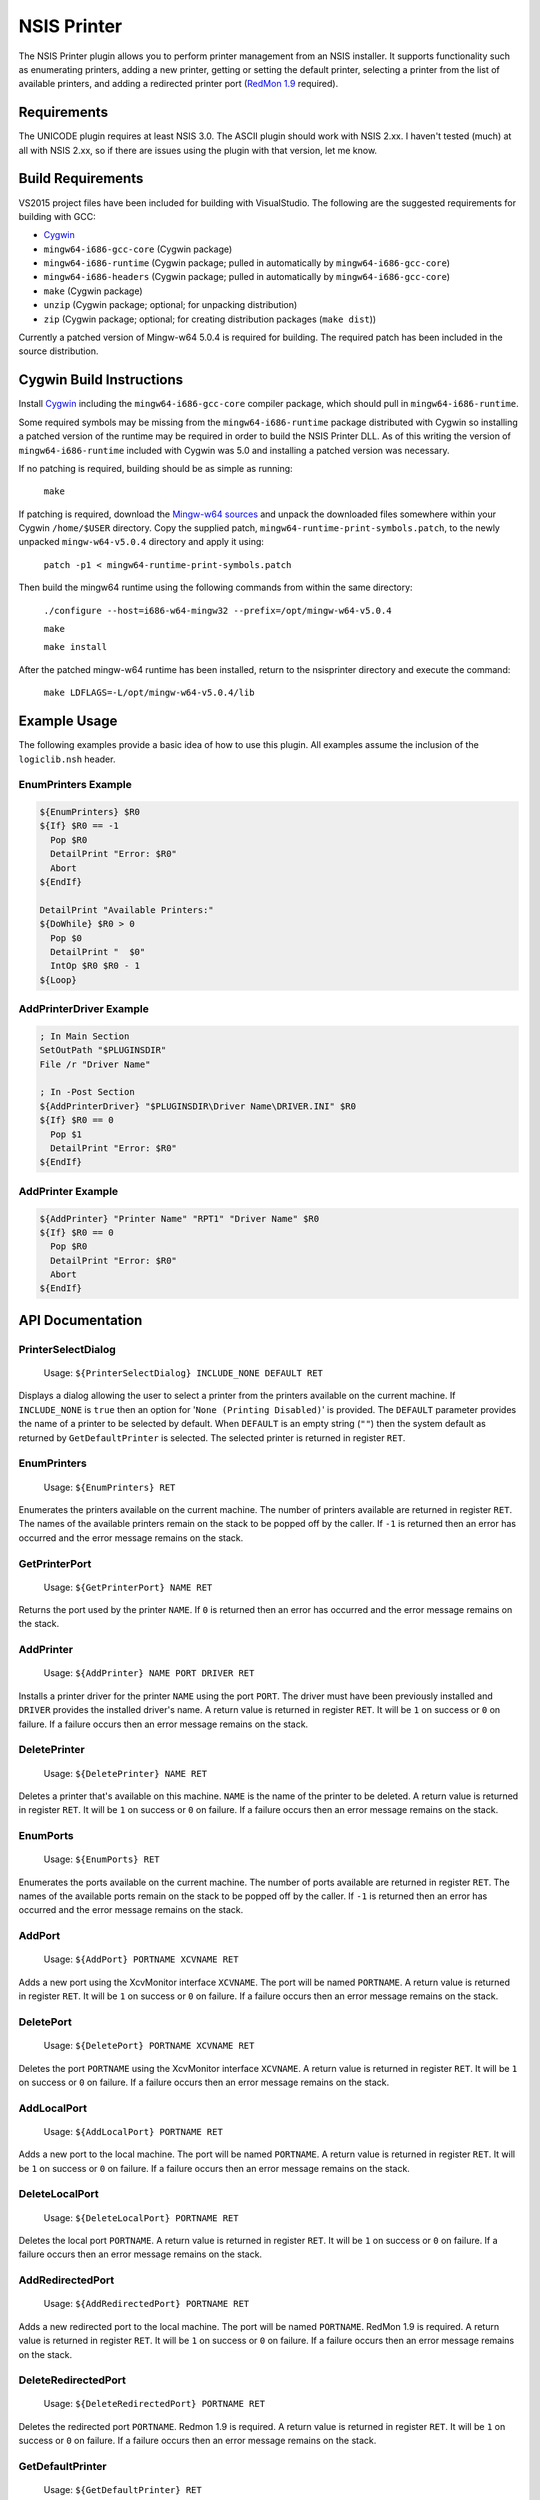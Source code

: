 NSIS Printer
============

The NSIS Printer plugin allows you to perform printer management from an NSIS
installer. It supports functionality such as enumerating printers, adding a new
printer, getting or setting the default printer, selecting a printer from the
list of available printers, and adding a redirected printer port (`RedMon 1.9
<http://pages.cs.wisc.edu/~ghost/redmon/>`_ required).

Requirements
------------

The UNICODE plugin requires at least NSIS 3.0. The ASCII plugin should work
with NSIS 2.xx. I haven't tested (much) at all with NSIS 2.xx, so if there are
issues using the plugin with that version, let me know.

Build Requirements
------------------

VS2015 project files have been included for building with VisualStudio.
The following are the suggested requirements for building with GCC:

* `Cygwin <https://www.cygwin.com/>`_
* ``mingw64-i686-gcc-core`` (Cygwin package)
* ``mingw64-i686-runtime`` (Cygwin package; pulled in automatically by
  ``mingw64-i686-gcc-core``)
* ``mingw64-i686-headers`` (Cygwin package; pulled in automatically by
  ``mingw64-i686-gcc-core``)
* ``make`` (Cygwin package)
* ``unzip`` (Cygwin package; optional; for unpacking distribution)
* ``zip`` (Cygwin package; optional; for creating distribution packages (``make dist``))

Currently a patched version of Mingw-w64 5.0.4 is required for building. The
required patch has been included in the source distribution.

Cygwin Build Instructions
-------------------------

Install `Cygwin <https://www.cygwin.com/>`_ including the
``mingw64-i686-gcc-core`` compiler package, which should pull in
``mingw64-i686-runtime``.

Some required symbols may be missing from the ``mingw64-i686-runtime`` package
distributed with Cygwin so installing a patched version of the runtime may be
required in order to build the NSIS Printer DLL. As of this writing the version
of ``mingw64-i686-runtime`` included with Cygwin was 5.0 and installing a
patched version was necessary.

If no patching is required, building should be as simple as running:

  ``make``

If patching is required, download the `Mingw-w64 sources`_ and unpack the
downloaded files somewhere within your Cygwin ``/home/$USER`` directory.  Copy
the supplied patch, ``mingw64-runtime-print-symbols.patch``, to the newly
unpacked ``mingw-w64-v5.0.4`` directory and apply it using:

 ``patch -p1 < mingw64-runtime-print-symbols.patch``

Then build the mingw64 runtime using the following commands from within the
same directory:

 ``./configure --host=i686-w64-mingw32 --prefix=/opt/mingw-w64-v5.0.4``

 ``make``

 ``make install``

After the patched mingw-w64 runtime has been installed, return to the
nsisprinter directory and execute the command:

 ``make LDFLAGS=-L/opt/mingw-w64-v5.0.4/lib``

Example Usage
-------------

The following examples provide a basic idea of how to use this plugin. All
examples assume the inclusion of the ``logiclib.nsh`` header.

EnumPrinters Example
~~~~~~~~~~~~~~~~~~~~

.. code::

  ${EnumPrinters} $R0
  ${If} $R0 == -1
    Pop $R0
    DetailPrint "Error: $R0"
    Abort
  ${EndIf}

  DetailPrint "Available Printers:"
  ${DoWhile} $R0 > 0
    Pop $0
    DetailPrint "  $0"
    IntOp $R0 $R0 - 1
  ${Loop}

AddPrinterDriver Example
~~~~~~~~~~~~~~~~~~~~~~~~

.. code::

  ; In Main Section
  SetOutPath "$PLUGINSDIR"
  File /r "Driver Name"

  ; In -Post Section
  ${AddPrinterDriver} "$PLUGINSDIR\Driver Name\DRIVER.INI" $R0
  ${If} $R0 == 0
    Pop $1
    DetailPrint "Error: $R0"
  ${EndIf}

AddPrinter Example
~~~~~~~~~~~~~~~~~~

.. code::

  ${AddPrinter} "Printer Name" "RPT1" "Driver Name" $R0
  ${If} $R0 == 0
    Pop $R0
    DetailPrint "Error: $R0"
    Abort
  ${EndIf}

API Documentation
-----------------

PrinterSelectDialog
~~~~~~~~~~~~~~~~~~~

 Usage: ``${PrinterSelectDialog} INCLUDE_NONE DEFAULT RET``

Displays a dialog allowing the user to select a printer from the printers
available on the current machine. If ``INCLUDE_NONE`` is ``true`` then an
option for '``None (Printing Disabled)``' is provided. The ``DEFAULT``
parameter provides the name of a printer to be selected by default. When
``DEFAULT`` is an empty string (``""``) then the system default as returned
by ``GetDefaultPrinter`` is selected. The selected printer is returned in
register ``RET``.

EnumPrinters
~~~~~~~~~~~~

 Usage: ``${EnumPrinters} RET``

Enumerates the printers available on the current machine. The number of
printers available are returned in register ``RET``. The names of the
available printers remain on the stack to be popped off by the caller. If
``-1`` is returned then an error has occurred and the error message remains
on the stack.

GetPrinterPort
~~~~~~~~~~~~~~

 Usage: ``${GetPrinterPort} NAME RET``

Returns the port used by the printer ``NAME``. If ``0`` is returned then an
error has occurred and the error message remains on the stack.

AddPrinter
~~~~~~~~~~

 Usage: ``${AddPrinter} NAME PORT DRIVER RET``

Installs a printer driver for the printer ``NAME`` using the port ``PORT``.
The driver must have been previously installed and ``DRIVER`` provides the
installed driver's name. A return value is returned in register ``RET``. It
will be ``1`` on success or ``0`` on failure. If a failure occurs then an
error message remains on the stack.

DeletePrinter
~~~~~~~~~~~~~

 Usage: ``${DeletePrinter} NAME RET``

Deletes a printer that's available on this machine. ``NAME`` is the name of
the printer to be deleted. A return value is returned in register ``RET``. It
will be ``1`` on success or ``0`` on failure. If a failure occurs then an
error message remains on the stack.

EnumPorts
~~~~~~~~~

 Usage: ``${EnumPorts} RET``

Enumerates the ports available on the current machine. The number of ports
available are returned in register ``RET``. The names of the available ports
remain on the stack to be popped off by the caller. If ``-1`` is returned
then an error has occurred and the error message remains on the stack.

AddPort
~~~~~~~

 Usage: ``${AddPort} PORTNAME XCVNAME RET``

Adds a new port using the XcvMonitor interface ``XCVNAME``. The port will be
named ``PORTNAME``. A return value is returned in register ``RET``. It will
be ``1`` on success or ``0`` on failure. If a failure occurs then an error
message remains on the stack.

DeletePort
~~~~~~~~~~

 Usage: ``${DeletePort} PORTNAME XCVNAME RET``

Deletes the port ``PORTNAME`` using the XcvMonitor interface ``XCVNAME``.
A return value is returned in register ``RET``. It will be ``1`` on success
or ``0`` on failure. If a failure occurs then an error message remains on the
stack.

AddLocalPort
~~~~~~~~~~~~

 Usage: ``${AddLocalPort} PORTNAME RET``

Adds a new port to the local machine. The port will be named ``PORTNAME``.
A return value is returned in register ``RET``. It will be ``1`` on success
or ``0`` on failure. If a failure occurs then an error message remains on the
stack.

DeleteLocalPort
~~~~~~~~~~~~

 Usage: ``${DeleteLocalPort} PORTNAME RET``

Deletes the local port ``PORTNAME``. A return value is returned in register
``RET``. It will be ``1`` on success or ``0`` on failure. If a failure occurs
then an error message remains on the stack.

AddRedirectedPort
~~~~~~~~~~~~

 Usage: ``${AddRedirectedPort} PORTNAME RET``

Adds a new redirected port to the local machine. The port will be named
``PORTNAME``. RedMon 1.9 is required. A return value is returned in register
``RET``. It will be ``1`` on success or ``0`` on failure. If a failure occurs
then an error message remains on the stack.

DeleteRedirectedPort
~~~~~~~~~~~~

 Usage: ``${DeleteRedirectedPort} PORTNAME RET``

Deletes the redirected port ``PORTNAME``. Redmon 1.9 is required. A return
value is returned in register ``RET``. It will be ``1`` on success or ``0``
on failure. If a failure occurs then an error message remains on the stack.

GetDefaultPrinter
~~~~~~~~~~~~~~~~~

 Usage: ``${GetDefaultPrinter} RET``

Gets the currently set default printer on the current machine. The name of
the printer is returned in register ``RET``. If an error occurs ``0`` is
returned and the error message remains on the stack.

SetDefaultPrinter
~~~~~~~~~~~~~~~~~

 Usage: ``${SetDefaultPrinter} NAME RET``

Sets the default printer on the current machine to ``NAME``. If an error
occurs ``0`` is returned and the error message remains on the stack.

NOTE: **Windows 10** will use the last printer printed to as the default
printer. This can be overridden by disabling ``LegacyDefaultPrinterMode`` in
the registry before calling ``SetDefaultPrinter``.

AddPrinterDriver
~~~~~~~~~~~~~~~~

 Usage: ``${AddPrinterDriver} INIFILE RET``

Adds a printer driver defined by ``INIFILE``. The driver INI file format is
documented under `Driver INI File Documentation`_. If an error occurs ``0``
is returned and the error message remains on the stack.

DeletePrinterDriver
~~~~~~~~~~~~~~~~

 Usage: ``${DeletePrinterDriver} NAME RET``

Deletes the printer driver named ``NAME``. If an error occurs ``0`` is
returned and the error message remains on the stack.

ConfigureRedirectedPort
~~~~~~~~~~~~~~~~~~~

 Usage: ``${ConfigureRedirectedPort} NAME COMMAND RET``

Configures a redirected port to redirect data to the specified command.
``NAME`` is the name of the port to configure, usually taking the form of
``RPT?``.  ``COMMAND`` is the command to be executed when data is received by
the port. RedMon must have already been installed through some other means
before this function can be called. If an error occurs ``0`` is returned and
the error message remains on the stack.

Driver INI File Documentation
-----------------------------

The driver INI file describes the files to be installed using the
``AddPinterDriver`` function. It should be included in the same directory as
the driver files it describes. The only required section it has is
``[driver]``. The following are valid settings within the section.

- ``version``: This must be set to ``3``.

- ``name``: Install the printer driver under this name. This is the name used
  to reference the driver when using fuctions such as ``AddPrinter``.

- ``environment``: Must be ``Windows NT x86`` or  ``Windows x64`` depending on
  whether the driver is for a 32-bit or 64-bit architecture respectively.

- ``driver``: The name of the drivers main DLL file.

- ``datafile``: The data file used by the driver.

- ``configfile``: The DLL that presents the driver configuration UI.

- ``helpfile``: The help file for the driver.

- ``depfiles``: Additional files used by the driver separated by
  semi-colons (;).

Driver INI Example
~~~~~~~~~~~~~~~~~~

The following is an example of a driver INI file.  The ``depfiles`` setting
should be on a single line with items separated by semi-colons (;). It has been
split across lines here for readability.

::

  [driver]
  version=3
  name=HP Color LaserJet 4550 PCL 5
  environment=Windows NT x86
  driver=UNIDRV.DLL
  datafile=HPMCPC25.GPD
  configfile=UNIDRVUI.DLL
  helpfile=UNIDRV.HLP
  depfiles=HPZLSLHN.DLL;HPZSSLHN.DLL;HPZUILHN.DLL;HPCDMCLH.DLL;HPZ5RLHN.DLL;
    HPZSMLHN.GPD;HPZSTLHN.DLL;HPMCPD25.CFG;HPZ5CLHN.INI;HPMCPDP5.XML;
    HPZSCLHN.DTD;HPZEVLHN.DLL;HPZIDR12.DLL;HPZINW12.DLL;HPZIPM12.DLL;
    HPZIPR12.DLL;HPZIPT12.DLL;HPZISN12.DLL;HPBMIAPI.DLL;HPBMINI.DLL;
    HPBOID.DLL;HPBOIDPS.DLL;HPBPRO.DLL;HPBPROPS.DLL;HPEACLHN.HPI;
    UNIRES.DLL;STDNAMES.GPD;STDDTYPE.GDL;STDSCHEM.GDL;STDSCHMX.GDL;

LICENSE
-------

Copyright (C) 2016 Robert Gill

This program is free software: you can redistribute it and/or modify
it under the terms of the GNU General Public License as published by
the Free Software Foundation, either version 3 of the License, or
(at your option) any later version.

This program is distributed in the hope that it will be useful,
but WITHOUT ANY WARRANTY; without even the implied warranty of
MERCHANTABILITY or FITNESS FOR A PARTICULAR PURPOSE.  See the
GNU General Public License for more details.

You should have received a copy of the GNU General Public License
along with this program.  If not, see <http://www.gnu.org/licenses/>.

This plugin incorporates data structures from RedMon, which is Copyright (C)
Ghostgum Software Pty Ltd. and also licensed under the GNU General Public
License.

.. _`Mingw-w64 sources`: https://sourceforge.net/projects/mingw-w64/files/mingw-w64/mingw-w64-release/mingw-w64-v5.0.4.tar.bz2/download
